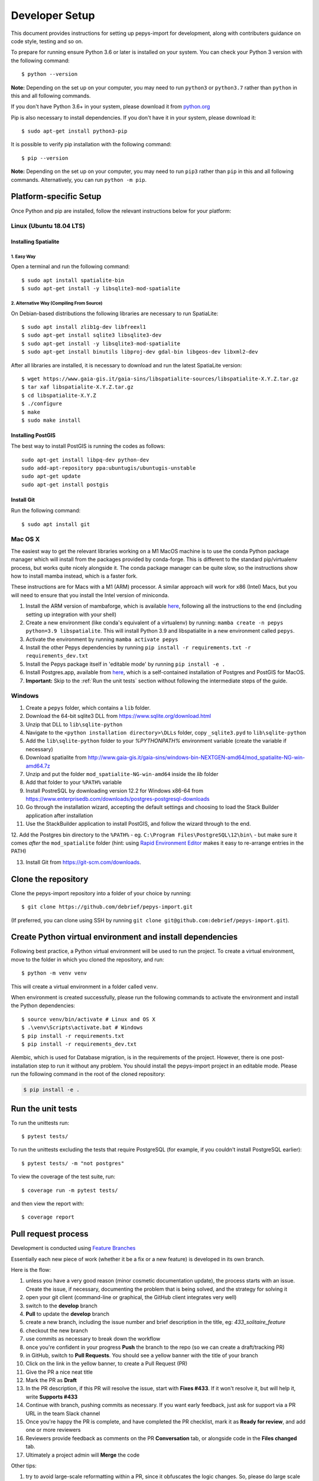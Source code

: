 ===============
Developer Setup
===============

This document provides instructions for setting up pepys-import for development, along with contributers
guidance on code style, testing and so on.

To prepare for running ensure Python 3.6 or later is installed on your system.
You can check your Python 3 version with the following command::

    $ python --version

**Note:** Depending on the set up on your computer, you may need to run ``python3`` or ``python3.7`` rather
than ``python`` in this and all following commands.

If you don't have Python 3.6+ in your system, please download it from `python.org <https://www.python.org/downloads/>`_

Pip is also necessary to install dependencies. If you don't have it in your system, please download it::

    $ sudo apt-get install python3-pip

It is possible to verify pip installation with the following command::

    $ pip --version

**Note:** Depending on the set up on your computer, you may need to run ``pip3`` rather than ``pip`` in
this and all following commands. Alternatively, you can run ``python -m pip``.


Platform-specific Setup
-----------------------

Once Python and pip are installed, follow the relevant instructions below for your platform:



Linux (Ubuntu 18.04 LTS)
^^^^^^^^^^^^^^^^^^^^^^^^

Installing Spatialite
*********************

1. Easy Way
"""""""""""

Open a terminal and run the following command::

    $ sudo apt install spatialite-bin
    $ sudo apt-get install -y libsqlite3-mod-spatialite

2. Alternative Way (Compiling From Source)
""""""""""""""""""""""""""""""""""""""""""

On Debian-based distributions the following libraries are necessary to run SpatiaLite::

    $ sudo apt install zlib1g-dev libfreexl1
    $ sudo apt-get install sqlite3 libsqlite3-dev
    $ sudo apt-get install -y libsqlite3-mod-spatialite
    $ sudo apt-get install binutils libproj-dev gdal-bin libgeos-dev libxml2-dev

After all libraries are installed, it is necessary to download and run the latest SpatiaLite version::

    $ wget https://www.gaia-gis.it/gaia-sins/libspatialite-sources/libspatialite-X.Y.Z.tar.gz
    $ tar xaf libspatialite-X.Y.Z.tar.gz
    $ cd libspatialite-X.Y.Z
    $ ./configure
    $ make
    $ sudo make install

Installing PostGIS
******************

The best way to install PostGIS is running the codes as follows::

    sudo apt-get install libpq-dev python-dev
    sudo add-apt-repository ppa:ubuntugis/ubuntugis-unstable
    sudo apt-get update
    sudo apt-get install postgis

Install Git
**********************

Run the following command::

    $ sudo apt install git


Mac OS X
^^^^^^^^

The easiest way to get the relevant libraries working on a M1 MacOS machine is to use the conda Python package manager which will install from the
packages provided by conda-forge. This is different to the standard pip/virtualenv process, but works quite nicely alongside it.
The conda package manager can be quite slow, so the instructions show how to install mamba instead, which is a faster fork.

These instructions are for Macs with a M1 (ARM) processor. A similar approach will work for x86 (Intel) Macs, but you will need
to ensure that you install the Intel version of miniconda.

1. Install the ARM version of mambaforge, which is available `here <https://github.com/conda-forge/miniforge/releases/latest/download/Mambaforge-MacOSX-arm64.sh>`_, following all the instructions to the end (including setting up integration with your shell)

2. Create a new environment (like conda's equivalent of a virtualenv) by running: ``mamba create -n pepys python=3.9 libspatialite``. This will
   install Python 3.9 and libspatialite in a new environment called ``pepys``.

3. Activate the environment by running ``mamba activate pepys``

4. Install the other Pepys dependencies by running ``pip install -r requirements.txt -r requirements_dev.txt``

5. Install the Pepys package itself in 'editable mode' by running ``pip install -e .``

6. Install Postgres.app, available from `here <https://postgresapp.com/>`_, which is a self-contained installation of Postgres and PostGIS for MacOS.

7. **Important:** Skip to the :ref:`Run the unit tests` section without following the intermediate steps of the guide.


Windows
^^^^^^^

1. Create a ``pepys`` folder, which contains a ``lib`` folder.

2. Download the 64-bit sqlite3 DLL from https://www.sqlite.org/download.html

3. Unzip that DLL to ``lib\sqlite-python``

4. Navigate to the ``<python installation directory>\DLLs`` folder, copy ``_sqlite3.pyd`` to ``lib\sqlite-python``

5. Add the ``lib\sqlite-python`` folder to your `%PYTHONPATH%` environment variable (create the variable if necessary)

6. Download spatialite from http://www.gaia-gis.it/gaia-sins/windows-bin-NEXTGEN-amd64/mod_spatialite-NG-win-amd64.7z

7. Unzip and put the folder ``mod_spatialite-NG-win-amd64`` inside the `lib` folder

8. Add that folder to your ``%PATH%`` variable

9. Install PostreSQL by downloading version 12.2 for Windows x86-64 from https://www.enterprisedb.com/downloads/postgres-postgresql-downloads

10. Go through the installation wizard, accepting the default settings and choosing to load the Stack Builder application after installation

11. Use the StackBuilder application to install PostGIS, and follow the wizard through to the end.


12. Add the Postgres bin directory to the ``%PATH%`` - eg. ``C:\Program Files\PostgreSQL\12\bin\`` - but make
sure it comes *after* the ``mod_spatialite`` folder (hint: using
`Rapid Environment Editor <https://www.rapidee.com/en/about>`_ makes it easy to re-arrange entries in the PATH)

13. Install Git from https://git-scm.com/downloads.

Clone the repository
--------------------

Clone the pepys-import repository into a folder of your choice by running::

    $ git clone https://github.com/debrief/pepys-import.git

(If preferred, you can clone using SSH by running ``git clone git@github.com:debrief/pepys-import.git``).

Create Python virtual environment and install dependencies
----------------------------------------------------------

Following best practice, a Python virtual environment will be used to run the project.
To create a virtual environment, move to the folder in which you cloned the repository, and run::

    $ python -m venv venv

This will create a virtual environment in a folder called ``venv``.

When environment is created successfully, please run the following commands to activate the environment
and install the Python dependencies::

    $ source venv/bin/activate # Linux and OS X
    $ .\venv\Scripts\activate.bat # Windows
    $ pip install -r requirements.txt
    $ pip install -r requirements_dev.txt

Alembic, which is used for Database migration, is in the requirements of the project. However, there is one post-installation step to run it without any problem.
You should install the pepys-import project in an editable mode. Please run the following command in the root of the cloned repository:

.. code-block:: bash

    $ pip install -e .

Run the unit tests
------------------

To run the unittests run::

    $ pytest tests/

To run the unittests excluding the tests that require PostgreSQL (for example, if you couldn't install
PostgreSQL earlier)::

    $ pytest tests/ -m "not postgres"

To view the coverage of the test suite, run::

    $ coverage run -m pytest tests/

and then view the report with::

    $ coverage report

Pull request process
--------------------

Development is conducted using `Feature Branches <https://www.atlassian.com/git/tutorials/comparing-workflows/feature-branch-workflow>`_

Essentially each new piece of work (whether it be a fix or a new feature) is developed in its own branch.

Here is the flow:

1. unless you have a very good reason (minor cosmetic documentation update), the process starts with an issue.  Create the issue, if necessary, documenting the problem that is being solved, and the strategy for solving it

2. open your git client (command-line or graphical, the GitHub client integrates very well)

3. switch to the **develop** branch

4. **Pull** to update the **develop** branch

5. create a new branch, including the issue number and brief description in the title, eg: *433_solitaire_feature*

6. checkout the new branch

7. use commits as necessary to break down the workflow

8. once you're confident in your progress **Push** the branch to the repo (so we can create a draft/tracking PR)

9. in GitHub, switch to **Pull Requests**. You should see a yellow banner with the title of your branch

10. Click on the link in the yellow banner, to create a Pull Request (PR)

11. Give the PR a nice neat title

12. Mark the PR as **Draft**

13. In the PR description, if this PR will resolve the issue, start with **Fixes #433**.  If it won't resolve it, but will help it, write **Supports #433**

14. Continue with branch, pushing commits as necessary.  If you want early feedback, just ask for support via a PR URL in the team Slack channel

15. Once you're happy the PR is complete, and have completed the PR checklist, mark it as **Ready for review**, and add one or more reviewers

16. Reviewers provide feedback as comments on the PR **Conversation** tab, or alongside code in the **Files changed** tab.

17. Ultimately a project admin will **Merge** the code

Other tips:

1. try to avoid large-scale reformatting within a PR, since it obfuscates the logic changes. So, please do large scale reformatting in its own PR, for separate review.

2. don't forget to regularly click on **Update branch** to ensure your code is up to date with **develop**

3. these other things help with PR reviews:
   1. if the change is graphical a screenshot is useful
   2. if something dynamic is happening, a video recording helps (maybe via an app like Gyazo Pro)

GitHub Codespaces
-----------------

The following tips/steps allow use of GitHub codespaces for Pepys dev.

CodeSpaces aren't universally available, though @IanMayo has them available by registering for the Beta Program.

1. In GitHub (GH) select the branch (or create a new one)
2. In the ``Code`` drop-down select ``New CodeSpace``
3. The CodeSpace will open, and ``pip install`` will run, to load the dependencies
4. Run this code to check an import works: ``python -m pepys_import.cli --path tests/sample_data/track_files/rep_data/ --db test.db --resolver default``
4. Run this code to check things are installed: ``pytest tests/test_data_store_api_spatialite.py``